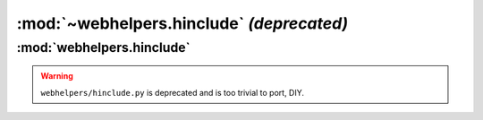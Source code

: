 :mod:`~webhelpers.hinclude` *(deprecated)*
==========================================

:mod:`webhelpers.hinclude`
--------------------------


.. warning:: ``webhelpers/hinclude.py`` is deprecated and is too trivial to port, DIY.

